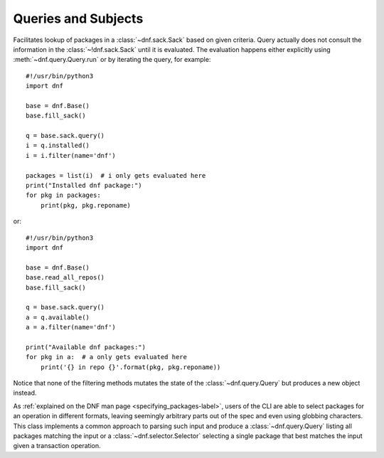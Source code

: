 ..
  Copyright (C) 2014-2018 Red Hat, Inc.

  This copyrighted material is made available to anyone wishing to use,
  modify, copy, or redistribute it subject to the terms and conditions of
  the GNU General Public License v.2, or (at your option) any later version.
  This program is distributed in the hope that it will be useful, but WITHOUT
  ANY WARRANTY expressed or implied, including the implied warranties of
  MERCHANTABILITY or FITNESS FOR A PARTICULAR PURPOSE.  See the GNU General
  Public License for more details.  You should have received a copy of the
  GNU General Public License along with this program; if not, write to the
  Free Software Foundation, Inc., 51 Franklin Street, Fifth Floor, Boston, MA
  02110-1301, USA.  Any Red Hat trademarks that are incorporated in the
  source code or documentation are not subject to the GNU General Public
  License and may only be used or replicated with the express permission of
  Red Hat, Inc.

======================
 Queries and Subjects
======================

.. module:: dnf.query

.. class:: Query

  Facilitates lookup of packages in a :class:`~dnf.sack.Sack` based on given criteria. Query actually does not consult the information in the :class:`~!dnf.sack.Sack` until it is evaluated. The evaluation happens either explicitly using :meth:`~dnf.query.Query.run` or by iterating the query, for example::

    #!/usr/bin/python3
    import dnf

    base = dnf.Base()
    base.fill_sack()

    q = base.sack.query()
    i = q.installed()
    i = i.filter(name='dnf')

    packages = list(i)  # i only gets evaluated here
    print("Installed dnf package:")
    for pkg in packages:
        print(pkg, pkg.reponame)

  or::

    #!/usr/bin/python3
    import dnf

    base = dnf.Base()
    base.read_all_repos()
    base.fill_sack()

    q = base.sack.query()
    a = q.available()
    a = a.filter(name='dnf')

    print("Available dnf packages:")
    for pkg in a:  # a only gets evaluated here
        print('{} in repo {}'.format(pkg, pkg.reponame))


  Notice that none of the filtering methods mutates the state of the :class:`~dnf.query.Query` but produces a new object instead.

  .. method:: available()

    Return a new query limiting the original query to the packages available from the repositories.

  .. method:: difference(other)

    Returns a new query that contains only those results of original query, that are not in the results of the ``other`` query.

  .. method:: downgrades()

    Return a new query that limits the result only to packages that can be downgrade candidates to other packages in the current set. Downgrade candidate has the same name, lower EVR and the architecture of the original and the downgrade candidate are suitable for a downgrade. Specifically, the filtering does not take any steps to establish that the downgrade candidate can actually be installed.

  .. method:: duplicated()

    Return a new query that limits the result only to installed packages of same name and different version. Optional argument exclude accepts a list of package names that will be excluded from result.

  .. method:: extras()

    Return a new query that limits the result to installed packages that are not present in any repo

  .. method:: filter(\*\*kwargs)

    Return a new query limiting the original query to the key/value pairs from `kwargs`. Multiple `kwargs` can be passed, the filter then works by applying all of them together (logical AND). Values inside of list or query are cumulative (logical OR).

    Allowed keys are:

    ===============   ============== ======================================================
    key               value type     value meaning
    ===============   ============== ======================================================
    arch              string         match against packages' architecture
    downgrades        boolean        see :meth:`downgrades`. Defaults to ``False``.
    empty             boolean        ``True`` limits to empty result set.
                                     Defaults to ``False``.
    epoch             integer        match against packages' epoch.
    file              string         match against packages' files
    latest            integer        limit to all packages of number of versions
    latest_per_arch   integer        see :meth:`latest`.
    name              string         match against packages' names
    release           string         match against packages' releases
    reponame          string         match against packages repositories' names
    version           string         match against packages' versions
    obsoletes         Query          match packages that obsolete any package from query
    pkg               Query          match against packages in query
    pkg*              list           match against hawkey.Packages in list
    provides          string         match against packages' provides
    provides*         Hawkey.Reldep  match against packages' provides
    requires          string         match against packages' requirements
    requires*         Hawkey.Reldep  match against packages' requirements
    sourcerpm         string         match against packages' source rpm
    upgrades          boolean        see :meth:`upgrades`. Defaults to ``False``.
    ===============   ============== ======================================================

    \* The key can also accept a list of values with specified type.

    The key name can be supplemented with a relation-specifying suffix, separated by ``__``:

    ==========   =========== ==========================================================
    key suffix   value type  semantics
    ==========   =========== ==========================================================
    eq           any         exact match; This is the default if no suffix is specified.
    glob         string      shell-style wildcard match
    gt           integer     the actual value is greater than specified
    gte          integer     the actual value is greater than or equal to specified
    lt           integer     the actual value is less than specified
    lte          integer     the actual value is less than or equal to specified
    neq          any         does not equal
    substr       string      the specified value is contained in the actual value
    ==========   =========== ==========================================================

    For example, the following creates a query that matches all packages containing the string "club" in its name::

      q = base.sack.query().filter(name__substr="club")

  .. method:: filterm(\*\*kwargs)

    Similar to :meth:`dnf.query.Query.filter` but it modifies the query in place.

  .. method:: installed()

    Return a new query that limits the result to the installed packages only.

  .. method:: intersection(other)

    Returns a new query where the result contains only packages that are found in both original and ``other`` queries.

  .. method:: latest(limit=1)

    Return a new query that limits the result to ``limit`` highest version of packages per package
    name and per architecture. In case the limit is negative number, it excludes the number of
    latest versions according to limit.

  .. method:: run()

    Evaluate the query. Returns a list of matching :class:`dnf.package.Package` instances.

  .. method:: union(other)

    Returns a new query where the results of the ``other`` query are added to the results of the original query.

  .. method:: upgrades()

    Return a new query that limits the result only to packages that can be upgrade candidates to at least one package in the current set. Upgrade candidate has the same name, higher EVR and the architectures of the original and the upgrade candidate package are suitable for an upgrade. Specifically, the filtering does not take any steps to establish that the upgrade candidate can actually be installed.

.. module:: dnf.subject

.. class:: Subject

  As :ref:`explained on the DNF man page <specifying_packages-label>`, users of the CLI are able to select packages for an operation in different formats, leaving seemingly arbitrary parts out of the spec and even using globbing characters. This class implements a common approach to parsing such input and produce a :class:`~dnf.query.Query` listing all packages matching the input or a :class:`~dnf.selector.Selector` selecting a single package that best matches the input given a transaction operation.

  .. method:: __init__(pkg_spec, ignore_case=False)

    Initialize the :class:`Subject` with `pkg_spec` input string with following :ref:`semantic <specifying_packages-label>`. If `ignore_case` is ``True`` ignore the case of characters in `pkg_spec`.

  .. method:: get_best_query(sack, with_nevra=True, with_provides=True, with_filenames=True, forms=None)

    Return a :class:`~Query` yielding packages matching the given input. The result of the returned
    query can be an empty set if no package matches. `sack` is the :class:`~dnf.sack.Sack` that the
    returned query will search. `with_nevra` enable search by nevra, `with_provides` indicates
    whether besides package names also packages' provides are searched for a match, and
    `with_filenames` indicates whether besides package provides also packages' file provides are
    searched for a match. `forms` is a list of pattern forms from `hawkey`_. Leaving the parameter
    to ``None`` results in using a reasonable default list of forms.

  .. method:: get_best_selector(sack, forms=None, obsoletes=True, reponame=None, reports=False)

    Return a :class:`~dnf.selector.Selector` that will select a single best-matching package when
    used in a transaction operation. `sack` and `forms` have the same meaning as in
    :meth:`get_best_query`. If ``obsoletes``, selector will also contain packages that obsoletes
    requested packages (default is True). If ``reponame``, the selection of available packages is
    limited to packages from that repo (default is None). Attribute ``reports`` is deprecated and
    not used any more. Will be removed on 2018-01-01.

  .. method:: get_nevra_possibilities(self, forms=None)

    Return generator for every possible nevra. Each possible nevra is represented by NEVRA class
    (libdnf) that has attributes name, epoch, version, release, arch. `forms` have the same
    meaning as in :meth:`get_best_query`.

    Example how to use it when it is known that string could be full NEVRA or NEVR::

        #!/usr/bin/python3
        import dnf
        import hawkey

        nevra_string = "dnf-0:4.2.2-2.fc30.noarch"
        subject = dnf.subject.Subject(nevra_string)
        possible_nevra = subject.get_nevra_possibilities(
            forms=[hawkey.FORM_NEVRA, hawkey.FORM_NEVR])

        for i,nevra in enumerate(possible_nevra):
            print("Possibility {} for \"{}\":".format(i+1, nevra_string))
            print("name: {}".format(nevra.name))
            print("epoch: {}".format(nevra.epoch))
            print("version: {}".format(nevra.version))
            print("release: {}".format(nevra.release))
            print("architecture: {}".format(nevra.arch))
            print()
